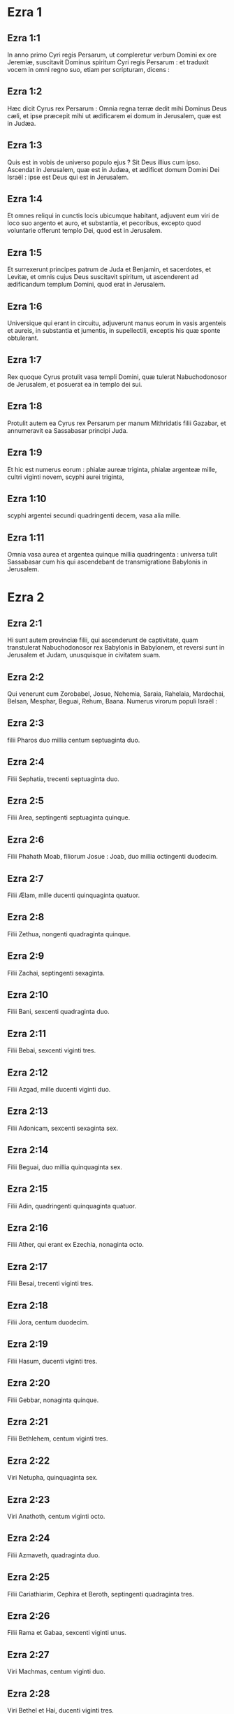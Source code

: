 * Ezra 1

** Ezra 1:1

In anno primo Cyri regis Persarum, ut compleretur verbum Domini ex ore Jeremiæ, suscitavit Dominus spiritum Cyri regis Persarum : et traduxit vocem in omni regno suo, etiam per scripturam, dicens :

** Ezra 1:2

Hæc dicit Cyrus rex Persarum : Omnia regna terræ dedit mihi Dominus Deus cæli, et ipse præcepit mihi ut ædificarem ei domum in Jerusalem, quæ est in Judæa.

** Ezra 1:3

Quis est in vobis de universo populo ejus ? Sit Deus illius cum ipso. Ascendat in Jerusalem, quæ est in Judæa, et ædificet domum Domini Dei Israël : ipse est Deus qui est in Jerusalem.

** Ezra 1:4

Et omnes reliqui in cunctis locis ubicumque habitant, adjuvent eum viri de loco suo argento et auro, et substantia, et pecoribus, excepto quod voluntarie offerunt templo Dei, quod est in Jerusalem.  

** Ezra 1:5

Et surrexerunt principes patrum de Juda et Benjamin, et sacerdotes, et Levitæ, et omnis cujus Deus suscitavit spiritum, ut ascenderent ad ædificandum templum Domini, quod erat in Jerusalem.

** Ezra 1:6

Universique qui erant in circuitu, adjuverunt manus eorum in vasis argenteis et aureis, in substantia et jumentis, in supellectili, exceptis his quæ sponte obtulerant.

** Ezra 1:7

Rex quoque Cyrus protulit vasa templi Domini, quæ tulerat Nabuchodonosor de Jerusalem, et posuerat ea in templo dei sui.

** Ezra 1:8

Protulit autem ea Cyrus rex Persarum per manum Mithridatis filii Gazabar, et annumeravit ea Sassabasar principi Juda.

** Ezra 1:9

Et hic est numerus eorum : phialæ aureæ triginta, phialæ argenteæ mille, cultri viginti novem, scyphi aurei triginta,

** Ezra 1:10

scyphi argentei secundi quadringenti decem, vasa alia mille.

** Ezra 1:11

Omnia vasa aurea et argentea quinque millia quadringenta : universa tulit Sassabasar cum his qui ascendebant de transmigratione Babylonis in Jerusalem.   

* Ezra 2

** Ezra 2:1

Hi sunt autem provinciæ filii, qui ascenderunt de captivitate, quam transtulerat Nabuchodonosor rex Babylonis in Babylonem, et reversi sunt in Jerusalem et Judam, unusquisque in civitatem suam.

** Ezra 2:2

Qui venerunt cum Zorobabel, Josue, Nehemia, Saraia, Rahelaia, Mardochai, Belsan, Mesphar, Beguai, Rehum, Baana. Numerus virorum populi Israël :

** Ezra 2:3

filii Pharos duo millia centum septuaginta duo.

** Ezra 2:4

Filii Sephatia, trecenti septuaginta duo.

** Ezra 2:5

Filii Area, septingenti septuaginta quinque.

** Ezra 2:6

Filii Phahath Moab, filiorum Josue : Joab, duo millia octingenti duodecim.

** Ezra 2:7

Filii Ælam, mille ducenti quinquaginta quatuor.

** Ezra 2:8

Filii Zethua, nongenti quadraginta quinque.

** Ezra 2:9

Filii Zachai, septingenti sexaginta.

** Ezra 2:10

Filii Bani, sexcenti quadraginta duo.

** Ezra 2:11

Filii Bebai, sexcenti viginti tres.

** Ezra 2:12

Filii Azgad, mille ducenti viginti duo.

** Ezra 2:13

Filii Adonicam, sexcenti sexaginta sex.

** Ezra 2:14

Filii Beguai, duo millia quinquaginta sex.

** Ezra 2:15

Filii Adin, quadringenti quinquaginta quatuor.

** Ezra 2:16

Filii Ather, qui erant ex Ezechia, nonaginta octo.

** Ezra 2:17

Filii Besai, trecenti viginti tres.

** Ezra 2:18

Filii Jora, centum duodecim.

** Ezra 2:19

Filii Hasum, ducenti viginti tres.

** Ezra 2:20

Filii Gebbar, nonaginta quinque.

** Ezra 2:21

Filii Bethlehem, centum viginti tres.

** Ezra 2:22

Viri Netupha, quinquaginta sex.

** Ezra 2:23

Viri Anathoth, centum viginti octo.

** Ezra 2:24

Filii Azmaveth, quadraginta duo.

** Ezra 2:25

Filii Cariathiarim, Cephira et Beroth, septingenti quadraginta tres.

** Ezra 2:26

Filii Rama et Gabaa, sexcenti viginti unus.

** Ezra 2:27

Viri Machmas, centum viginti duo.

** Ezra 2:28

Viri Bethel et Hai, ducenti viginti tres.

** Ezra 2:29

Filii Nebo, quinquaginta duo.

** Ezra 2:30

Filii Megbis, centum quinquaginta sex.

** Ezra 2:31

Filii Ælam alterius, mille ducenti quinquaginta quatuor.

** Ezra 2:32

Filii Harim, trecenti viginti.

** Ezra 2:33

Filii Lod Hadid, et Ono, septingenti viginti quinque.

** Ezra 2:34

Filii Jericho, trecenti quadraginta quinque.

** Ezra 2:35

Filii Senaa, tria millia sexcenti triginta.  

** Ezra 2:36

Sacerdotes : filii Jadaia in domo Josue, nongenti septuaginta tres.

** Ezra 2:37

Filii Emmer, mille quinquaginta duo.

** Ezra 2:38

Filii Pheshur, mille ducenti quadraginta septem.

** Ezra 2:39

Filii Harim, mille decem et septem.

** Ezra 2:40

Levitæ : filii Josue et Cedmihel filiorum Odoviæ, septuaginta quatuor.

** Ezra 2:41

Cantores : filii Asaph, centum viginti octo.

** Ezra 2:42

Filii janitorum : filii Sellum, filii Ater, filii Telmon, filii Accub, filii Hatitha, filii Sobai : universi centum triginta novem.  

** Ezra 2:43

Nathinæi : filii Siha, filii Hasupha, filii Tabbaoth,

** Ezra 2:44

filii Ceros, filii Siaa, filii Phadon,

** Ezra 2:45

filii Lebana, filii Hagaba, filii Accub,

** Ezra 2:46

filii Hagab, filii Semlai, filii Hanan,

** Ezra 2:47

filii Gaddel, filii Gaher, filii Raaia,

** Ezra 2:48

filii Rasin, filii Necoda, filii Gazam,

** Ezra 2:49

filii Aza, filii Phasea, filii Besee,

** Ezra 2:50

filii Asena, filii Munim, filii Nephusim,

** Ezra 2:51

filii Bacbuc, filii Hacupha, filii Harhur,

** Ezra 2:52

filii Besluth, filii Mahida, filii Harsa,

** Ezra 2:53

filii Bercos, filii Sisara, filii Thema,

** Ezra 2:54

filii Nasia, filii Hatipha,

** Ezra 2:55

filii servorum Salomonis, filii Sotai, filii Sophereth, filii Pharuda,

** Ezra 2:56

filii Jala, filii Dercon, filii Geddel,

** Ezra 2:57

filii Saphatia, filii Hatil, filii Phochereth, qui erant de Asebaim, filii Ami :

** Ezra 2:58

omnes Nathinæi, et filii servorum Salomonis, trecenti nonaginta duo.  

** Ezra 2:59

Et hi qui ascenderunt de Thelmala, Thelharsa, Cherub, et Adon, et Emer : et non potuerunt indicare domum patrum suorum et semen suum, utrum ex Israël essent.

** Ezra 2:60

Filii Dalaia, filii Tobia, filii Necoda, sexcenti quinquaginta duo.  

** Ezra 2:61

Et de filiis sacerdotum : filii Hobia, filii Accos, filii Berzellai, qui accepit de filiabus Berzellai Galaaditis, uxorem, et vocatus est nomine eorum :

** Ezra 2:62

hi quæsierunt scripturam genealogiæ suæ, et non invenerunt, et ejecti sunt de sacerdotio.

** Ezra 2:63

Et dixit Athersatha eis ut non comederent de Sancto sanctorum, donec surgeret sacerdos doctus atque perfectus.  

** Ezra 2:64

Omnis multitudo quasi unus, quadraginta duo millia trecenti sexaginta :

** Ezra 2:65

exceptis servis eorum, et ancillis, qui erant septem millia trecenti triginta septem : et in ipsis cantores atque cantatrices ducenti.

** Ezra 2:66

Equi eorum septingenti triginta sex, muli eorum, ducenti quadraginta quinque,

** Ezra 2:67

cameli eorum, quadringenti triginta quinque, asini eorum, sex millia septingenti viginti.

** Ezra 2:68

Et de principibus patrum, cum ingrederentur templum Domini, quod est in Jerusalem, sponte obtulerunt in domum Dei ad exstruendam eam in loco suo.

** Ezra 2:69

Secundum vires suas dederunt impensas operis, auri solidos sexaginta millia et mille, argenti mnas quinque millia, et vestes sacerdotales centum.

** Ezra 2:70

Habitaverunt ergo sacerdotes, et Levitæ, et de populo, et cantores, et janitores, et Nathinæi, in urbibus suis, universusque Israël in civitatibus suis.   

* Ezra 3

** Ezra 3:1

Jamque venerat mensis septimus, et erant filii Israël in civitatibus suis : congregatus est ergo populus quasi vir unus in Jerusalem.

** Ezra 3:2

Et surrexit Josue filius Josedec, et fratres ejus sacerdotes, et Zorobabel filius Salathiel, et fratres ejus, et ædificaverunt altare Dei Israël ut offerrent in eo holocautomata, sicut scriptum est in lege Moysi viri Dei.

** Ezra 3:3

Collocaverunt autem altare Dei super bases suas, deterrentibus eos per circuitum populis terrarum : et obtulerunt super illud holocaustum Domino mane et vespere.

** Ezra 3:4

Feceruntque solemnitatem tabernaculorum, sicut scriptum est, et holocaustum diebus singulis per ordinem secundum præceptum opus diei in die suo.

** Ezra 3:5

Et post hæc holocaustum juge, tam in calendis quam in universis solemnitatibus Domini quæ erant consecratæ, et in omnibus in quibus ultro offerebatur munus Domino.

** Ezra 3:6

A primo die mensis septimi cœperunt offerre holocaustum Domino : porro templum Dei nondum fundatum erat.

** Ezra 3:7

Dederunt autem pecunias latomis et cæmentariis : cibum quoque, et potum, et oleum Sidoniis Tyriisque, ut deferrent ligna cedrina de Libano ad mare Joppe, juxta quod præceperat Cyrus rex Persarum eis.  

** Ezra 3:8

Anno autem secundo adventus eorum ad templum Dei in Jerusalem, mense secundo, cœperunt Zorobabel filius Salathiel, et Josue filius Josedec, et reliqui de fratribus eorum sacerdotes, et Levitæ, et omnes qui venerant de captivitate in Jerusalem, et constituerunt Levitas a viginti annis et supra, ut urgerent opus Domini.

** Ezra 3:9

Stetitque Josue et filii ejus et fratres ejus, Cedmihel et filii ejus, et filii Juda, quasi vir unus, ut instarent super eos qui faciebant opus in templo Dei : filii Henadad, et filii eorum, et fratres eorum Levitæ.

** Ezra 3:10

Fundato igitur a cæmentariis templo Domini, steterunt sacerdotes in ornatu suo cum tubis, et Levitæ filii Asaph in cymbalis, ut laudarent Deum per manus David regis Israël.

** Ezra 3:11

Et concinebant in hymnis, et confessione Domino : Quoniam bonus, quoniam in æternum misericordia ejus super Israël. Omnis quoque populus vociferabatur clamore magno in laudando Dominum, eo quod fundatum esset templum Domini.

** Ezra 3:12

Plurimi etiam de sacerdotibus et Levitis, et principes patrum, et seniores, qui viderant templum prius cum fundatum esset, et hoc templum, in oculis eorum, flebant voce magna : et multi vociferantes in lætitia, elevabant vocem.

** Ezra 3:13

Nec poterat quisquam agnoscere vocem clamoris lætantium, et vocem fletus populi : commistim enim populus vociferabatur clamore magno, et vox audiebatur procul.   

* Ezra 4

** Ezra 4:1

Audierunt autem hostes Judæ et Benjamin, quia filii captivitatis ædificarent templum Domino Deo Israël :

** Ezra 4:2

et accedentes ad Zorobabel, et ad principes patrum, dixerunt eis : Ædificemus vobiscum, quia ita ut vos, quærimus Deum vestrum : ecce nos immolavimus victimas a diebus Asor Haddan regis Assur, qui adduxit nos huc.

** Ezra 4:3

Et dixit eis Zorobabel, et Josue, et reliqui principes patrum Israël : Non est vobis et nobis ut ædificemus domum Deo nostro, sed nos ipsi soli ædificabimus Domino Deo nostro, sicut præcepit nobis Cyrus rex Persarum.

** Ezra 4:4

Factum est igitur ut populus terræ impediret manus populi Judæ, et turbaret eos in ædificando.

** Ezra 4:5

Conduxerunt autem adversus eos consiliatores, ut destruerent consilium eorum omnibus diebus Cyri regis Persarum, et usque ad regnum Darii regis Persarum.  

** Ezra 4:6

In regno autem Assueri, in principio regni ejus, scripserunt accusationem adversus habitatores Judæ et Jerusalem.

** Ezra 4:7

Et in diebus Artaxerxis scripsit Beselam, Mithridates, et Thabeel, et reliqui qui erant in consilio eorum, ad Artaxerxem regem Persarum : epistola autem accusationis scripta erat syriace, et legebatur sermone syro.

** Ezra 4:8

Reum Beelteem, et Samsai scriba, scripserunt epistolam unam de Jerusalem Artaxerxi regi, hujuscemodi :

** Ezra 4:9

Reum Beelteem, et Samsai scriba, et reliqui consiliatores eorum, Dinæi, et Apharsathachæi, Terphalæi, Apharsæi, Erchuæi, Babylonii, Susanechæi, Dievi, et Ælamitæ,

** Ezra 4:10

et ceteri de gentibus, quas transtulit Asenaphar magnus et gloriosus, et habitare eas fecit in civitatibus Samariæ, et in reliquis regionibus trans flumen in pace

** Ezra 4:11

(hoc est exemplar epistolæ, quam miserunt ad eum), Artaxerxi regi, servi tui, viri qui sunt trans fluvium, salutem dicunt.

** Ezra 4:12

Notum sit regi quia Judæi, qui ascenderunt a te ad nos, venerunt in Jerusalem civitatem rebellem et pessimam, quam ædificant exstruentes muros ejus, et parietes componentes.

** Ezra 4:13

Nunc igitur notum sit regi, quia si civitas illa ædificata fuerit, et muri ejus instaurati, tributum, et vectigal, et annuos reditus non dabunt, et usque ad reges hæc noxa perveniet.

** Ezra 4:14

Nos autem memores salis, quod in palatio comedimus, et quia læsiones regis videre nefas ducimus, idcirco misimus et nuntiavimus regi,

** Ezra 4:15

ut recenseas in libris historiarum patrum tuorum, et invenies scriptum in commentariis : et scies quoniam urbs illa, urbs rebellis est, et nocens regibus et provinciis, et bella concitantur in ea ex diebus antiquis : quam ob rem et civitas ipsa destructa est.

** Ezra 4:16

Nuntiamus nos regi, quoniam si civitas illa ædificata fuerit, et muri ipsius instaurati, possessionem trans fluvium non habebis.  

** Ezra 4:17

Verbum misit rex ad Reum Beelteem, et Samsai scribam, et ad reliquos, qui erant in consilio eorum habitatores Samariæ, et ceteris trans fluvium, salutem dicens et pacem.

** Ezra 4:18

Accusatio, quam misistis ad nos, manifeste lecta est coram me,

** Ezra 4:19

et a me præceptum est : et recensuerunt, inveneruntque quoniam civitas illa a diebus antiquis adversum reges rebellat, et seditiones, et prælia concitantur in ea :

** Ezra 4:20

nam et reges fortissimi fuerunt in Jerusalem, qui et dominati sunt omni regioni quæ trans fluvium est : tributum quoque et vectigal, et reditus accipiebant.

** Ezra 4:21

Nunc ergo audite sententiam : prohibeatis viros illos, ut urbs illa non ædificetur donec si forte a me jussum fuerit.

** Ezra 4:22

Videte ne negligenter hoc impleatis, et paulatim crescat malum contra reges.  

** Ezra 4:23

Itaque exemplum edicti Artaxerxis regis lectum est coram Reum Beelteem, et Samsai scriba, et consiliariis eorum : et abierunt festini in Jerusalem ad Judæos, et prohibuerunt eos in brachio et robore.

** Ezra 4:24

Tunc intermissum est opus domus Domini in Jerusalem, et non fiebat usque ad annum secundum regni Darii regis Persarum.   

* Ezra 5

** Ezra 5:1

Prophetaverunt autem Aggæus propheta, et Zacharias filius Addo, prophetantes ad Judæos qui erant in Judæa et Jerusalem, in nomine Dei Israël.

** Ezra 5:2

Tunc surrexerunt Zorobabel filius Salathiel, et Josue filius Josedec, et cœperunt ædificare templum Dei in Jerusalem, et cum eis prophetæ Dei adjuvantes eos.

** Ezra 5:3

In ipso autem tempore venit ad eos Thathanai, qui erat dux trans flumen, et Stharbuzanai, et consiliarii eorum : sicque dixerunt eis : Quis dedit vobis consilium ut domum hanc ædificaretis, et muros ejus instauraretis ?

** Ezra 5:4

Ad quod respondimus eis, quæ essent nomina hominum auctorum ædificationis illius.

** Ezra 5:5

Oculus autem Dei eorum factus est super senes Judæorum, et non potuerunt inhibere eos. Placuitque ut res ad Darium referretur, et tunc satisfacerent adversus accusationem illam.  

** Ezra 5:6

Exemplar epistolæ, quam misit Thathanai dux regionis trans flumen, et Stharbuzanai, et consiliatores ejus Arphasachæi, qui erant trans flumen, ad Darium regem.

** Ezra 5:7

Sermo, quem miserant ei, sic scriptus erat : Dario regi pax omnis.

** Ezra 5:8

Notum sit regi, isse nos ad Judæam provinciam, ad domum Dei magni, quæ ædificatur lapide impolito, et ligna ponuntur in parietibus : opusque illud diligenter exstruitur, et crescit in manibus eorum.

** Ezra 5:9

Interrogavimus ergo senes illos, et ita diximus eis : Quis dedit vobis potestatem ut domum hanc ædificaretis, et muros hos instauraretis ?

** Ezra 5:10

Sed et nomina eorum quæsivimus ab eis, ut nuntiaremus tibi : scripsimusque nomina eorum virorum, qui sunt principes in eis.

** Ezra 5:11

Hujuscemodi autem sermonem responderunt nobis dicentes : Nos sumus servi Dei cæli et terræ, et ædificamus templum, quod erat exstructum ante hos annos multos, quodque rex Israël magnus ædificaverat, et exstruxerat.

** Ezra 5:12

Postquam autem ad iracundiam provocaverunt patres nostri Deum cæli, tradidit eos in manus Nabuchodonosor regis Babylonis Chaldæi, domum quoque hanc destruxit, et populum ejus transtulit in Babylonem.

** Ezra 5:13

Anno autem primo Cyri regis Babylonis, Cyrus rex proposuit edictum ut domus Dei hæc ædificaretur.

** Ezra 5:14

Nam et vasa templi Dei aurea et argentea, quæ Nabuchodonosor tulerat de templo, quod erat in Jerusalem, et asportaverat ea in templum Babylonis, protulit Cyrus rex de templo Babylonis, et data sunt Sassabasar vocabulo, quem et principem constituit,

** Ezra 5:15

dixitque ei : Hæc vasa tolle, et vade, et pone ea in templo, quod est in Jerusalem, et domus Dei ædificetur in loco suo.

** Ezra 5:16

Tunc itaque Sassabasar ille venit et posuit fundamenta templi Dei in Jerusalem, et ex eo tempore usque nunc ædificatur, et necdum completum est.

** Ezra 5:17

Nunc ergo si videtur regi bonum, recenseat in bibliotheca regis, quæ est in Babylone, utrumnam a Cyro rege jussum fuerit ut ædificaretur domus Dei in Jerusalem, et voluntatem regis super hac re mittat ad nos.   

* Ezra 6

** Ezra 6:1

Tunc Darius rex præcepit : et recensuerunt in bibliotheca librorum, qui erant repositi in Babylone.

** Ezra 6:2

Et inventum est in Ecbatanis, quod est castrum in Medena provincia, volumen unum : talisque scriptus erat in eo commentarius :

** Ezra 6:3

Anno primo Cyri regis, Cyrus rex decrevit ut domus Dei ædificaretur, quæ est in Jerusalem, in loco ubi immolent hostias, et ut ponant fundamenta supportantia altitudinem cubitorum sexaginta, et latitudinem cubitorum sexaginta,

** Ezra 6:4

ordines de lapidibus impolitis tres, et sic ordines de lignis novis : sumptus autem de domo regis dabuntur.

** Ezra 6:5

Sed et vasa templi Dei aurea et argentea, quæ Nabuchodonosor tulerat de templo Jerusalem, et attulerat ea in Babylonem, reddantur, et referantur in templum in Jerusalem in locum suum, quæ et posita sunt in templo Dei.

** Ezra 6:6

Nunc ergo Thathanai dux regionis, quæ est trans flumen, Stharbuzanai, et consiliarii vestri Apharsachæi, qui estis trans flumen, procul recedite ab illis,

** Ezra 6:7

et dimittite fieri templum Dei illud a duce Judæorum, et a senioribus eorum, ut domum Dei illam ædificent in loco suo.

** Ezra 6:8

Sed et a me præceptum est quid oporteat fieri a presbyteris Judæorum illis ut ædificetur domus Dei, scilicet ut de arca regis, id est, de tributis quæ dantur de regione trans flumen, studiose sumptus dentur viris illis, ne impediatur opus.

** Ezra 6:9

Quod si necesse fuerit, et vitulos, et agnos, et hædos in holocaustum Deo cæli, frumentum, sal, vinum, et oleum, secundum ritum sacerdotum, qui sunt in Jerusalem, detur eis per singulos dies, ne sit in aliquo querimonia.

** Ezra 6:10

Et offerant oblationes Deo cæli, orentque pro vita regis, et filiorum ejus.

** Ezra 6:11

A me ergo positum est decretum : ut omnis homo qui hanc mutaverit jussionem, tollatur lignum de domum ipsius, et erigatur, et configatur in eo, domus autem ejus publicetur.

** Ezra 6:12

Deus autem, qui habitare fecit nomen suum ibi, dissipet omnia regna, et populum qui extenderit manum suam ut repugnet, et dissipet domum Dei illam, quæ est in Jerusalem. Ego Darius statui decretum, quod studiose impleri volo.  

** Ezra 6:13

Igitur Thathanai dux regionis trans flumen, et Stharbuzanai, et consiliarii ejus, secundum quod præceperat Darius rex, sic diligenter executi sunt.

** Ezra 6:14

Seniores autem Judæorum ædificabant, et prosperabantur juxta prophetiam Aggæi prophetæ, et Zachariæ filii Addo : et ædificaverunt et construxerunt, jubente Deo Israël, et jubente Cyro, et Dario, et Artaxerxe regibus Persarum :

** Ezra 6:15

et compleverunt domum Dei istam, usque ad diem tertium mensis Adar, qui est annus sextus regni Darii regis.

** Ezra 6:16

Fecerunt autem filii Israël sacerdotes et Levitæ, et reliqui filiorum transmigrationis, dedicationem domus Dei in gaudio.

** Ezra 6:17

Et obtulerunt in dedicationem domus Dei, vitulos centum, arietes ducentos, agnos quadringentos, hircos caprarum pro peccato totius Israël duodecim, juxta numerum tribuum Israël.

** Ezra 6:18

Et statuerunt sacerdotes in ordinibus suis, et Levitas in vicibus suis, super opera Dei in Jerusalem, sicut scriptum est in libro Moysi.  

** Ezra 6:19

Fecerunt autem filii Israël transmigrationis Pascha, quartadecima die mensis primi.

** Ezra 6:20

Purificati enim fuerant sacerdotes et Levitæ quasi unus : omnes mundi ad immolandum Pascha universis filiis transmigrationis, et fratribus suis sacerdotibus, et sibi.

** Ezra 6:21

Et comederunt filii Israël, qui reversi fuerant de transmigratione, et omnes qui se separaverant a coinquinatione gentium terræ ad eos, ut quærerent Dominum Deum Israël.

** Ezra 6:22

Et fecerunt solemnitatem azymorum septem diebus in lætitia, quoniam lætificaverat eos Dominus, et converterat cor regis Assur ad eos, ut adjuvaret manus eorum in opere domus Domini Dei Israël.   

* Ezra 7

** Ezra 7:1

Post hæc autem verba in regno Artaxerxis regis Persarum, Esdras filius Saraiæ, filii Azariæ, filii Helciæ,

** Ezra 7:2

filii Sellum, filii Sadoc, filii Achitob,

** Ezra 7:3

filii Amariæ, filii Azariæ, filii Maraioth,

** Ezra 7:4

filii Zarahiæ, filii Ozi, filii Bocci,

** Ezra 7:5

filii Abisue, filii Phinees, filii Eleazar, filii Aaron sacerdotis ab initio.

** Ezra 7:6

Ipse Esdras ascendit de Babylone, et ipse scriba velox in lege Moysi, quam Dominus Deus dedit Israël : et dedit ei rex secundum manum Domini Dei ejus super eum, omnem petitionem ejus.

** Ezra 7:7

Et ascenderunt de filiis Israël, et de filiis sacerdotum, et de filiis Levitarum, et de cantoribus, et de janitoribus, et de Nathinæis, in Jerusalem, anno septimo Artaxerxis regis.

** Ezra 7:8

Et venerunt in Jerusalem mense quinto, ipse est annus septimus regis.

** Ezra 7:9

Quia in primo die mensis primi cœpit ascendere de Babylone, et in primo die mensis quinti venit in Jerusalem, juxta manum Dei sui bonam super se.

** Ezra 7:10

Esdras enim paravit cor suum, ut investigaret legem Domini, et faceret et doceret in Israël præceptum et judicium.  

** Ezra 7:11

Hoc est autem exemplar epistolæ edicti, quod dedit rex Artaxerxes Esdræ sacerdoti, scribæ erudito in sermonibus et præceptis Domini, et cæremoniis ejus in Israël.

** Ezra 7:12

Artaxerxes rex regum Esdræ sacerdoti scribæ legis Dei cæli doctissimo, salutem.

** Ezra 7:13

A me decretum est, ut cuicumque placuerit in regno meo de populo Israël, et de sacerdotibus ejus, et de Levitis, ire in Jerusalem, tecum vadat.

** Ezra 7:14

A facie enim regis, et septem consiliatorum ejus, missus es, ut visites Judæam et Jerusalem in lege Dei tui, quæ est in manu tua :

** Ezra 7:15

et ut feras argentum et aurum quod rex, et consiliatores ejus, sponte obtulerunt Deo Israël, cujus in Jerusalem tabernaculum est.

** Ezra 7:16

Et omne argentum et aurum quodcumque inveneris in universa provincia Babylonis, et populus offerre voluerit, et de sacerdotibus quæ sponte obtulerint domui Dei sui, quæ est in Jerusalem,

** Ezra 7:17

libere accipe, et studiose eme de hac pecunia vitulos, arietes, agnos, et sacrificia, et libamina eorum, et offer ea super altare templi Dei vestri, quod est in Jerusalem.

** Ezra 7:18

Sed et si quid tibi et fratribus tuis placuerit de reliquo argento et auro ut faciatis, juxta voluntatem Dei vestri facite.

** Ezra 7:19

Vasa quoque, quæ dantur tibi in ministerium domus Dei tui, trade in conspectu Dei in Jerusalem.

** Ezra 7:20

Sed et cetera, quibus opus fuerit in domum Dei tui, quantumcumque necesse est ut expendas, dabitur de thesauro, et de fisco regis,

** Ezra 7:21

et a me. Ego Artaxerxes rex, statui atque decrevi omnibus custodibus arcæ publicæ, qui sunt trans flumen, ut quodcumque petierit a vobis Esdras sacerdos, scriba legis Dei cæli, absque mora detis,

** Ezra 7:22

usque ad argenti talenta centum, et usque ad frumenti coros centum, et usque ad vini batos centum, et usque ad batos olei centum, sal vero absque mensura.

** Ezra 7:23

Omne quod ad ritum Dei cæli pertinet, tribuatur diligenter in domo Dei cæli : ne forte irascatur contra regnum regis, et filiorum ejus.

** Ezra 7:24

Vobis quoque notum facimus de universis sacerdotibus, et Levitis, et cantoribus, et janitoribus, Nathinæis, et ministris domus Dei hujus, ut vectigal, et tributum, et annonas non habeatis potestatem imponendi super eos.

** Ezra 7:25

Tu autem Esdra, secundum sapientiam Dei tui, quæ est in manu tua, constitue judices et præsides, ut judicent omni populo qui est trans flumen, his videlicet qui noverunt legem Dei tui : sed et imperitos docete libere.

** Ezra 7:26

Et omnis qui non fecerit legem Dei tui, et legem regis, diligenter, judicium erit de eo sive in mortem, sive in exilium, sive in condemnationem substantiæ ejus, vel certe in carcerem.  

** Ezra 7:27

Benedictus Dominus Deus patrum nostrorum, qui dedit hoc in corde regis ut glorificaret domum Domini quæ est in Jerusalem,

** Ezra 7:28

et in me inclinavit misericordiam suam coram rege et consiliatoribus ejus, et universis principibus regis potentibus : et ego confortatus manu Domini Dei mei, quæ erat in me, congregavi de Israël principes qui ascenderent mecum.   

* Ezra 8

** Ezra 8:1

Hi sunt ergo principes familiarum, et genealogia eorum, qui ascenderunt mecum in regno Artaxerxis regis de Babylone.

** Ezra 8:2

De filiis Phinees, Gersom. De filiis Ithamar, Daniel. De filiis David, Hattus.

** Ezra 8:3

De filiis Secheniæ, filiis Pharos, Zacharias : et cum eo numerati sunt viri centum quinquaginta.

** Ezra 8:4

De filiis Phahath Moab, Elioënai filius Zarehe, et cum eo ducenti viri.

** Ezra 8:5

De filiis Secheniæ, filius Ezechiel, et cum eo trecenti viri.

** Ezra 8:6

De filiis Adan, Abed filius Jonathan, et cum eo quinquaginta viri.

** Ezra 8:7

De filiis Alam, Isaias filius Athaliæ, et cum eo septuaginta viri.

** Ezra 8:8

De filiis Saphatiæ, Zebedia filius Michaël, et cum eo octoginta viri.

** Ezra 8:9

De filiis Joab, Obedia filius Jahiel, et cum eo ducenti decem et octo viri.

** Ezra 8:10

De filiis Selomith, filius Josphiæ, et cum eo centum sexaginta viri.

** Ezra 8:11

De filiis Bebai, Zacharias filius Bebai, et cum eo viginti octo viri.

** Ezra 8:12

De filiis Azgad, Johanan filius Eccetan, et cum eo centum et decem viri.

** Ezra 8:13

De filiis Adonicam, qui erant novissimi : et hæc nomina eorum : Elipheleth, et Jehiel, et Samaias, et cum eis sexaginta viri.

** Ezra 8:14

De filii Begui, Uthai et Zachur, et cum eis septuaginta viri.  

** Ezra 8:15

Congregavi autem eos ad fluvium qui decurrit ad Ahava, et mansimus ibi tribus diebus : quæsivique in populo et in sacerdotibus de filiis Levi, et non inveni ibi.

** Ezra 8:16

Itaque misi Eliezer, et Ariel, et Semeiam, et Elnathan, et Jarib, et alterum Elnathan, et Nathan, et Zachariam, et Mosollam principes : et Jojarib, et Elnathan sapientes.

** Ezra 8:17

Et misi eos ad Eddo, qui est primus in Chasphiæ loco, et posui in ore eorum verba, quæ loquerentur ad Eddo, et fratres ejus Nathinæos in loco Chasphiæ, ut adducerent nobis ministros domus Dei nostri.

** Ezra 8:18

Et adduxerunt nobis per manum Dei nostri bonam super nos, virum doctissimum de filiis Moholi filii Levi, filii Israël, et Sarabiam et filios ejus et fratres ejus decem et octo,

** Ezra 8:19

et Hasabiam, et cum eo Isaiam de filiis Merari, fratresque ejus, et filios ejus viginti :

** Ezra 8:20

et de Nathinæis, quos dederat David et principes ad ministeria Levitarum, Nathinæos ducentos viginti : omnes hi suis nominibus vocabantur.

** Ezra 8:21

Et prædicavi ibi jejunium juxta fluvium Ahava, ut affligeremur coram Domino Deo nostro, et peteremus ab eo viam rectam nobis et filiis nostris, universæque substantiæ nostræ.

** Ezra 8:22

Erubui enim petere a rege auxilium et equites, qui defenderent nos ab inimico in via : quia dixeramus regi : Manus Dei nostri est super omnes qui quærunt eum in bonitate : et imperium ejus, et fortitudo ejus, et furor, super omnes qui derelinquunt eum.

** Ezra 8:23

Jejunavimus autem, et rogavimus Deum nostrum per hoc : et evenit nobis prospere.

** Ezra 8:24

Et separavi de principibus sacerdotum duodecim, Sarabiam, et Hasabiam, et cum eis de fratribus eorum decem :

** Ezra 8:25

appendique eis argentum et aurum, et vasa consecrata domus Dei nostri, quæ obtulerat rex et consiliatores ejus, et principes ejus, universusque Israël eorum qui inventi fuerant :

** Ezra 8:26

et appendi in manibus eorum argenti talenta sexcenta quinquaginta, et vasa argentea centum, auri centum talenta :

** Ezra 8:27

et crateres aureos viginti, qui habebant solidos millenos, et vasa æris fulgentis optimi duo, pulchra ut aurum.

** Ezra 8:28

Et dixi eis : Vos sancti Domini, et vasa sancta, et argentum et aurum, quod sponte oblatum est Domino Deo patrum nostrorum :

** Ezra 8:29

vigilate et custodite, donec appendatis coram principibus sacerdotum, et Levitarum, et ducibus familiarum Israël in Jerusalem, in thesaurum domus Domini.

** Ezra 8:30

Susceperunt autem sacerdotes et Levitæ pondus argenti, et auri, et vasorum, ut deferrent Jerusalem in domum Dei nostri.

** Ezra 8:31

Promovimus ergo a flumine Ahava duodecimo die mensis primi ut pergeremus Jerusalem : et manus Dei nostri fuit super nos, et liberavit nos de manu inimici et insidiatoris in via.  

** Ezra 8:32

Et venimus Jerusalem, et mansimus ibi tribus diebus.

** Ezra 8:33

Die autem quarta appensum est argentum, et aurum, et vasa in domo Dei nostri per manum Meremoth filii Uriæ sacerdotis, et cum eo Eleazar filius Phinees, cumque eis Jozabed filius Josue, et Noadaia filius Bennoi Levitæ,

** Ezra 8:34

juxta numerum et pondus omnium : descriptumque est omne pondus in tempore illo.

** Ezra 8:35

Sed et qui venerant de captivitate filii transmigrationis, obtulerunt holocautomata Deo Israël, vitulos duodecim pro omni populo Israël, arietes nonaginta sex, agnos septuaginta septem, hircos pro peccato duodecim : omnia in holocaustum Domino.

** Ezra 8:36

Dederunt autem edicta regis satrapis qui erant de conspectu regis, et ducibus trans flumen, et elevaverunt populum et domum Dei.   

* Ezra 9

** Ezra 9:1

Postquam autem hæc completa sunt, accesserunt ad me principes, dicentes : Non est separatus populus Israël, sacerdotes et Levitæ, a populis terrarum et abominationibus eorum : Chananæi videlicet, et Hethæi, et Pherezæi, et Jebusæi, et Ammonitarum, et Moabitarum, et Ægyptiorum, et Amorrhæorum :

** Ezra 9:2

tulerunt enim de filiabus eorum sibi et filiis suis, et commiscuerunt semen sanctum cum populis terrarum : manus etiam principum et magistratuum fuit in transgressione hac prima.

** Ezra 9:3

Cumque audissem sermonem istum, scidi pallium meum et tunicam, et evelli capillos capitis mei et barbæ, et sedi mœrens.

** Ezra 9:4

Convenerunt autem ad me omnes qui timebant verbum Dei Israël, pro transgressione eorum qui de captivitate venerant, et ego sedebam tristis usque ad sacrificium vespertinum :

** Ezra 9:5

et in sacrificio vespertino, surrexi de afflictione mea, et scisso pallio et tunica, curvavi genua mea, et expandi manus meas ad Dominum Deum meum.  

** Ezra 9:6

Et dixi : Deus meus, confundor et erubesco levare faciem meam ad te : quoniam iniquitates nostræ multiplicatæ sunt super caput nostrum, et delicta nostra creverunt usque ad cælum,

** Ezra 9:7

a diebus patrum nostrorum : sed et nos ipsi peccavimus graviter usque ad diem hanc, et in iniquitatibus nostris traditi sumus ipsi, et reges nostri, et sacerdotes nostri, in manum regum terrarum, et in gladium, et in captivitatem, et in rapinam, et in confusionem vultus, sicut et die hac.

** Ezra 9:8

Et nunc quasi parum et ad momentum facta est deprecatio nostra apud Dominum Deum nostrum, ut dimitterentur nobis reliquiæ, et daretur nobis paxillus in loco sancto ejus, et illuminaret oculos nostros Deus noster, et daret nobis vitam modicam in servitute nostra :

** Ezra 9:9

quia servi sumus, et in servitute nostra non dereliquit nos Deus noster, sed inclinavit super nos misericordiam coram rege Persarum, ut daret nobis vitam, et sublimaret domum Dei nostri, et exstrueret solitudines ejus, et daret nobis sepem in Juda et Jerusalem.  

** Ezra 9:10

Et nunc quid dicemus, Deus noster, post hæc ? Quia dereliquimus mandata tua,

** Ezra 9:11

quæ præcepisti in manu servorum tuorum prophetarum, dicens : Terra, ad quam vos ingredimini ut possideatis eam, terra immunda est juxta immunditiam populorum, ceterarumque terrarum, abominationibus eorum qui repleverunt eam ab ore usque ad os in coinquinatione sua.

** Ezra 9:12

Nunc ergo filias vestras ne detis filiis eorum, et filias eorum ne accipiatis filiis vestris, et non quæratis pacem eorum et prosperitatem eorum usque in æternum : ut confortemini, et comedatis quæ bona sunt terræ, et hæredes habeatis filios vestros usque in sæculum.

** Ezra 9:13

Et post omnia quæ venerunt super nos in operibus nostris pessimis, et in delicto nostro magno, quia tu, Deus noster, liberasti nos de iniquitate nostra, et dedisti nobis salutem sicut est hodie,

** Ezra 9:14

ut non converteremur, et irrita faceremus mandata tua, neque matrimonia jungeremus cum populis abominationum istarum. Numquid iratus es nobis usque ad consummationem, ne dimitteres nobis reliquias ad salutem ?

** Ezra 9:15

Domine Deus Israël, justus es tu : quoniam derelicti sumus, qui salvaremur sicut die hac. Ecce coram te sumus in delicto nostro : non enim stari potest coram te super hoc.   

* Ezra 10

** Ezra 10:1

Sic ergo orante Esdra, et implorante eo et flente, et jacente ante templum Dei, collectus est ad eum de Israël cœtus grandis nimis virorum et mulierum et puerorum, et flevit populus fletu multo.

** Ezra 10:2

Et respondit Sechenias filius Jehiel de filiis Ælam, et dixit Esdræ : Nos prævaricati sumus in Deum nostrum, et duximus uxores alienigenas de populis terræ : et nunc, si est pœnitentia in Israël super hoc,

** Ezra 10:3

percutiamus fœdus cum Domino Deo nostro, ut projiciamus universas uxores, et eos qui de his nati sunt, juxta voluntatem Domini, et eorum qui timent præceptum Domini Dei nostri : secundum legem fiat.

** Ezra 10:4

Surge, tuum est decernere, nosque erimus tecum : confortare, et fac.

** Ezra 10:5

Surrexit ergo Esdras, et adjuravit principes sacerdotum et Levitarum, et omnem Israël, ut facerent secundum verbum hoc : et juraverunt.

** Ezra 10:6

Et surrexit Esdras ante domum Dei, et abiit ad cubiculum Johanan filii Eliasib, et ingressus est illuc : panem non comedit, et aquam non bibit : lugebat enim transgressionem eorum, qui venerant de captivitate.

** Ezra 10:7

Et missa est vox in Juda et in Jerusalem omnibus filiis transmigrationis, ut congregarentur in Jerusalem :

** Ezra 10:8

et omnis qui non venerit in tribus diebus juxta consilium principum et seniorum, auferetur universa substantia ejus, et ipse abjicietur de cœtu transmigrationis.

** Ezra 10:9

Convenerunt igitur omnes viri Juda et Benjamin in Jerusalem tribus diebus : ipse est mensis nonus, vigesimo die mensis : et sedit omnis populus in platea domus Dei, trementes pro peccato, et pluviis.  

** Ezra 10:10

Et surrexit Esdras sacerdos, et dixit ad eos : Vos transgressi estis, et duxistis uxores alienigenas, ut adderetis super delictum Israël.

** Ezra 10:11

Et nunc date confessionem Domino Deo patrum vestrorum, et facite placitum ejus, et separamini a populis terræ, et ab uxoribus alienigenis.

** Ezra 10:12

Et respondit universa multitudo, dixitque voce magna : Juxta verbum tuum ad nos, sic fiat.

** Ezra 10:13

Verumtamen quia populus multus est, et tempus pluviæ, et non sustinemus stare foris, et opus non est diei unius vel duorum (vehementer quippe peccavimus in sermone isto),

** Ezra 10:14

constituantur principes in universa multitudine : et omnes in civitatibus nostris qui duxerunt uxores alienigenas veniant in temporibus statutis, et cum his seniores per civitatem et civitatem, et judices ejus, donec avertatur ira Dei nostri a nobis super peccato hoc.

** Ezra 10:15

Igitur Jonathan filius Azahel, et Jaasia filius Thecue, steterunt super hoc, et Messollam et Sebethai Levites adjuverunt eos :

** Ezra 10:16

feceruntque sic filii transmigrationis. Et abierunt Esdras sacerdos, et viri principes familiarum, in domos patrum suorum, et omnes per nomina sua, et sederunt in die primo mensis decimi ut quærerent rem.

** Ezra 10:17

Et consummati sunt omnes viri, qui duxerant uxores alienigenas, usque ad diem primam mensis primi.  

** Ezra 10:18

Et inventi sunt de filiis sacerdotum qui duxerant uxores alienigenas. De filiis Josue filii Josedec, et fratres ejus, Maasia, et Eliezer, et Jarib, et Godolia.

** Ezra 10:19

Et dederunt manus suas ut ejicerent uxores suas, et pro delicto suo arietem de ovibus offerrent.

** Ezra 10:20

Et de filiis Emmer, Hanani, et Zebedia.

** Ezra 10:21

Et de filiis Harim, Maasia, et Elia, et Semeia, et Jehiel, et Ozias.

** Ezra 10:22

Et de filiis Pheshur, Elioënai, Maasia, Ismaël, Nathanaël, Jozabed, et Elasa.

** Ezra 10:23

Et de filiis Levitarum, Jozabed, et Semei, et Celaia, ipse est Calita, Phataia, Juda, et Eliezer.

** Ezra 10:24

Et de cantoribus, Eliasib. Et de janitoribus, Sellum, et Telem, et Uri.

** Ezra 10:25

Et ex Israël, de filiis Pharos, Remeia, et Jesia, et Melchia, et Miamin, et Eliezer, et Melchia, et Banea.

** Ezra 10:26

Et de filiis Ælam, Mathania, Zacharias, et Jehiel, et Abdi, et Jerimoth, et Elia.

** Ezra 10:27

Et de filiis Zethua, Elioënai, Eliasib, Mathania, et Jerimuth, et Zabad, et Aziza.

** Ezra 10:28

Et de filiis Bebai, Johanan, Hanania, Zabbai, Athalai.

** Ezra 10:29

Et de filiis Bani, Mosollam, et Melluch, et Adaia, Jasub, et Saal, et Ramoth.

** Ezra 10:30

Et de filiis Phahath Moab, Edna, et Chalal, Banaias, et Maasias, Mathanias, Beseleel, Bennui, et Manasse.

** Ezra 10:31

Et de filiis Herem, Eliezer, Josue, Melchias, Semeias, Simeon,

** Ezra 10:32

Benjamin, Maloch, Samarias.

** Ezra 10:33

Et de filiis Hasom, Mathanai, Mathatha, Zabad, Eliphelet, Jermai, Manasse, Semei.

** Ezra 10:34

De filiis Bani, Maadi, Amram, et Vel,

** Ezra 10:35

Baneas, et Badaias, Cheliau,

** Ezra 10:36

Vania, Marimuth, et Eliasib,

** Ezra 10:37

Mathanias, Mathanai, et Jasi,

** Ezra 10:38

et Bani, et Bennui, Semei,

** Ezra 10:39

et Salmias, et Nathan, et Adaias,

** Ezra 10:40

et Mechnedebai, Sisai, Sarai,

** Ezra 10:41

Ezrel, et Selemiau, Semeria,

** Ezra 10:42

Sellum, Amaria, Joseph.

** Ezra 10:43

De filiis Nebo, Jehiel, Mathathias, Zabad, Zabina, Jeddu, et Joël, et Banaia.

** Ezra 10:44

Omnes hi acceperant uxores alienigenas, et fuerunt ex eis mulieres, quæ pepererant filios.    

